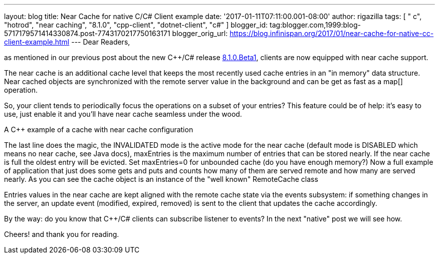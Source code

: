 ---
layout: blog
title: Near Cache for native C++/C# Client example
date: '2017-01-11T07:11:00.001-08:00'
author: rigazilla
tags: [ " c++", "hotrod", "near caching", "8.1.0", "cpp-client", "dotnet-client", "c#" ]
blogger_id: tag:blogger.com,1999:blog-5717179571414330874.post-7743170217750163171
blogger_orig_url: https://blog.infinispan.org/2017/01/near-cache-for-native-cc-client-example.html
---
Dear Readers,

as mentioned in our previous post about the new C++/C# release
http://blog.infinispan.org/2017/01/hotrod-clients-cc-810beta1-released.html[8.1.0.Beta1],
clients are now equipped with near cache support.

The near cache is an additional cache level that keeps the most recently
used cache entries in an "in memory" data structure. Near cached objects
are synchronized with the remote server value in the background and can
be get as fast as a map[] operation.

So, your client tends to periodically focus the operations on a subset
of your entries? This feature could be of help: it's easy to use, just
enable it and you'll have near cache seamless under the wood.

A C++ example of a cache with near cache configuration

The last line does the magic, the INVALIDATED mode is the active mode
for the near cache (default mode is DISABLED which means no near cache,
see Java docs), maxEntries is the maximum number of entries that can be
stored nearly. If the near cache is full the oldest entry will be
evicted. Set maxEntries=0 for unbounded cache (do you have enough
memory?)
Now a full example of application that just does some gets and puts and
counts how many of them are served remote and how many are served
nearly. As you can see the cache object is an instance of the "well
known" RemoteCache class

Entries values in the near cache are kept aligned with the remote cache
state via the events subsystem: if something changes in the server, an
update event (modified, expired, removed) is sent to the client that
updates the cache accordingly.

By the way: do you know that C++/C# clients can subscribe listener to
events? In the next "native" post we will see how.

Cheers!
and thank you for reading.
